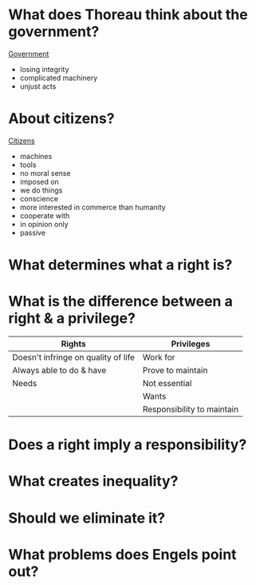 * What does Thoreau think about the government?

  _Government_
- losing integrity
- complicated machinery
- unjust acts
  
* About citizens?
  
  _Citizens_
- machines
- tools
- no moral sense
- imposed on
- we do things
- conscience
- more interested in commerce than humanity
- cooperate with
- in opinion only
- passive
  
* What determines what a right is?
  
* What is the difference between a right & a privilege?
  
|-------------------------------------+----------------------------|
| Rights                              | Privileges                 |
|-------------------------------------+----------------------------|
| Doesn't infringe on quality of life | Work for                   |
| Always able to do & have            | Prove to maintain          |
| Needs                               | Not essential              |
|                                     | Wants                      |
|                                     | Responsibility to maintain |
  

* Does a right imply a responsibility?
* What creates inequality?
* Should we eliminate it?
* What problems does Engels point out?
